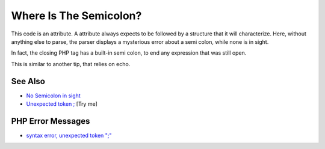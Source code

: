 .. _where-is-the-semicolon?:

Where Is The Semicolon?
-----------------------

.. meta::
	:description:
		Where Is The Semicolon?: This code is an attribute.
	:twitter:card: summary_large_image
	:twitter:site: @exakat
	:twitter:title: Where Is The Semicolon?
	:twitter:description: Where Is The Semicolon?: This code is an attribute
	:twitter:creator: @exakat
	:twitter:image:src: https://php-tips.readthedocs.io/en/latest/_images/where-is-the-semicolon.png
	:og:image: https://php-tips.readthedocs.io/en/latest/_images/where-is-the-semicolon.png
	:og:title: Where Is The Semicolon?
	:og:type: article
	:og:description: This code is an attribute
	:og:url: https://php-tips.readthedocs.io/en/latest/tips/where-is-the-semicolon.html
	:og:locale: en

.. raw:: html

	<script type="application/ld+json">{"@context":"https:\/\/schema.org","@graph":[{"@type":"WebPage","@id":"https:\/\/php-tips.readthedocs.io\/en\/latest\/tips\/where-is-the-semicolon.html","url":"https:\/\/php-tips.readthedocs.io\/en\/latest\/tips\/where-is-the-semicolon.html","name":"Where Is The Semicolon?","isPartOf":{"@id":"https:\/\/www.exakat.io\/"},"datePublished":"Sun, 03 Aug 2025 06:23:22 +0000","dateModified":"Sun, 03 Aug 2025 06:23:22 +0000","description":"This code is an attribute","inLanguage":"en-US","potentialAction":[{"@type":"ReadAction","target":["https:\/\/php-tips.readthedocs.io\/en\/latest\/tips\/where-is-the-semicolon.html"]}]},{"@type":"WebSite","@id":"https:\/\/www.exakat.io\/","url":"https:\/\/www.exakat.io\/","name":"Exakat","description":"Smart PHP static analysis","inLanguage":"en-US"}]}</script>

This code is an attribute. A attribute always expects to be followed by a structure that it will characterize. Here, without anything else to parse, the parser displays a mysterious error about a semi colon, while none is in sight.

In fact, the closing PHP tag has a built-in semi colon, to end any expression that was still open.

This is similar to another tip, that relies on echo.

.. image:: ../images/where-is-the-semicolon.png

See Also
________

* `No Semicolon in sight <https://php-tips.readthedocs.io/en/latest/tips/no_semi_colon_in_sight.html>`_
* `Unexpected token ; <https://3v4l.org/jDYd7#veol>`_ [Try me]


PHP Error Messages
__________________

* `syntax error, unexpected token ";" <https://php-errors.readthedocs.io/en/latest/messages/syntax-error%2C-unexpected-token-%22%3B%22.html>`_



